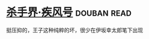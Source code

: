 * [[https://book.douban.com/subject/26314930/][杀手界·疾风号]]    :douban:read:
挺压抑的，王子这种纯粹的坏，很少在伊坂幸太郎笔下出现
